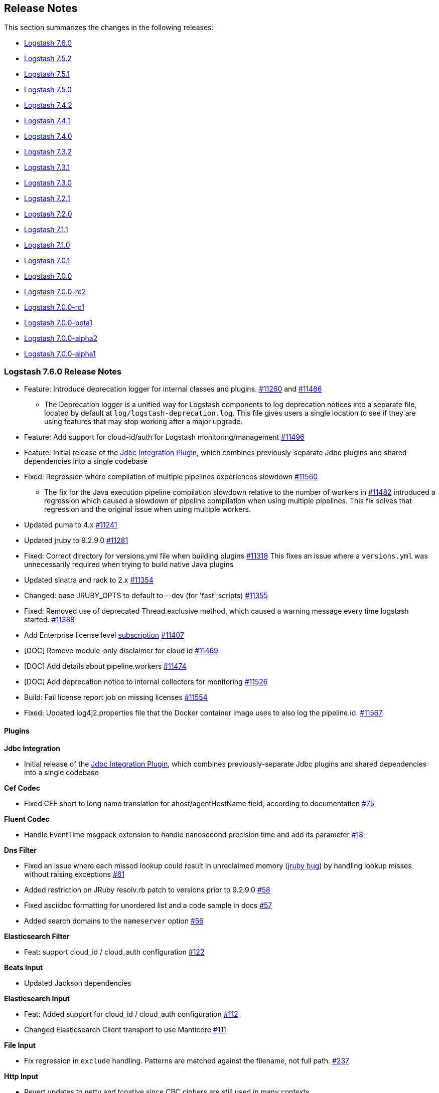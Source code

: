 [[releasenotes]]
== Release Notes

This section summarizes the changes in the following releases:

* <<logstash-7-6-0,Logstash 7.6.0>>
* <<logstash-7-5-2,Logstash 7.5.2>>
* <<logstash-7-5-1,Logstash 7.5.1>>
* <<logstash-7-5-0,Logstash 7.5.0>>
* <<logstash-7-4-2,Logstash 7.4.2>>
* <<logstash-7-4-1,Logstash 7.4.1>>
* <<logstash-7-4-0,Logstash 7.4.0>>
* <<logstash-7-3-2,Logstash 7.3.2>>
* <<logstash-7-3-1,Logstash 7.3.1>>
* <<logstash-7-3-0,Logstash 7.3.0>>
* <<logstash-7-2-1,Logstash 7.2.1>>
* <<logstash-7-2-0,Logstash 7.2.0>>
* <<logstash-7-1-1,Logstash 7.1.1>>
* <<logstash-7-1-0,Logstash 7.1.0>>
* <<logstash-7-0-1,Logstash 7.0.1>>
* <<logstash-7-0-0,Logstash 7.0.0>>
* <<logstash-7-0-0-rc2,Logstash 7.0.0-rc2>>
* <<logstash-7-0-0-rc1,Logstash 7.0.0-rc1>>
* <<logstash-7-0-0-beta1,Logstash 7.0.0-beta1>>
* <<logstash-7-0-0-alpha2,Logstash 7.0.0-alpha2>>
* <<logstash-7-0-0-alpha1,Logstash 7.0.0-alpha1>>

[[logstash-7-6-0]]
=== Logstash 7.6.0 Release Notes

* Feature: Introduce deprecation logger for internal classes and plugins. https://github.com/elastic/logstash/pull/11260[#11260] and https://github.com/elastic/logstash/pull/11486[#11486]

** The Deprecation logger is a unified way for Logstash components to log deprecation notices into a separate file,
 located by default at `log/logstash-deprecation.log`. This file gives users a single location to see if they are using features that may stop working after a major upgrade.

* Feature: Add support for cloud-id/auth for Logstash monitoring/management https://github.com/elastic/logstash/pull/11496[#11496]

* Feature: Initial release of the https://github.com/logstash-plugins/logstash-integration-jdbc[Jdbc Integration Plugin],
which combines previously-separate Jdbc plugins and shared dependencies into a single codebase

* Fixed: Regression where compilation of multiple pipelines experiences slowdown https://github.com/elastic/logstash/issues/11560[#11560]

** The fix for the Java execution pipeline compilation slowdown relative to the number of workers in https://github.com/elastic/logstash/issues/11482[#11482]
 introduced a regression which caused a slowdown of pipeline compilation when using multiple pipelines. This
 fix solves that regression and the original issue when using multiple workers.
* Updated puma to 4.x https://github.com/elastic/logstash/pull/11241[#11241]
* Updated jruby to 9.2.9.0 https://github.com/elastic/logstash/pull/11281[#11281]
* Fixed: Correct directory for versions.yml file when building plugins https://github.com/elastic/logstash/pull/11318[#11318]
This fixes an issue where a `versions.yml` was unnecessarily required when trying to build native Java plugins

* Updated sinatra and rack to 2.x https://github.com/elastic/logstash/pull/11354[#11354]
* Changed: base JRUBY_OPTS to default to --dev (for 'fast' scripts) https://github.com/elastic/logstash/pull/11355[#11355]
* Fixed: Removed use of deprecated Thread.exclusive method, which caused a warning message every time logstash started. https://github.com/elastic/logstash/pull/11388[#11388]
* Add Enterprise license level https://www.elastic.co/subscriptions[subscription] https://github.com/elastic/logstash/pull/11407[#11407]
* [DOC] Remove module-only disclaimer for cloud id https://github.com/elastic/logstash/pull/11469[#11469]
* [DOC] Add details about pipeline.workers https://github.com/elastic/logstash/pull/11474[#11474]
* [DOC] Add deprecation notice to internal collectors for monitoring https://github.com/elastic/logstash/pull/11526[#11526]
* Build: Fail license report job on missing licenses https://github.com/elastic/logstash/pull/11554[#11554]
* Fixed: Updated log4j2.properties file that the Docker container image uses to also log the pipeline.id. https://github.com/elastic/logstash/pull/11567[#11567]

==== Plugins

*Jdbc Integration*

* Initial release of the
https://github.com/logstash-plugins/logstash-integration-jdbc[Jdbc
Integration Plugin], which combines previously-separate Jdbc plugins and shared
dependencies into a single codebase

*Cef Codec*

* Fixed CEF short to long name translation for ahost/agentHostName field, according to documentation https://github.com/logstash-plugins/logstash-codec-cef/pull/75[#75]

*Fluent Codec*

* Handle EventTime msgpack extension to handle nanosecond precision time and add its parameter https://github.com/logstash-plugins/logstash-codec-fluent/pull/18[#18]

*Dns Filter*

* Fixed an issue where each missed lookup could result in unreclaimed memory (https://github.com/jruby/jruby/issues/6015[jruby bug]) by handling lookup misses without raising exceptions https://github.com/logstash-plugins/logstash-filter-dns/pull/61[#61]

* Added restriction on JRuby resolv.rb patch to versions prior to 9.2.9.0 https://github.com/logstash-plugins/logstash-filter-dns/pull/58[#58]

* Fixed asciidoc formatting for unordered list and a code sample in docs https://github.com/logstash-plugins/logstash-filter-dns/pull/57[#57]

* Added search domains to the `nameserver` option https://github.com/logstash-plugins/logstash-filter-dns/pull/56[#56]

*Elasticsearch Filter*

* Feat: support cloud_id / cloud_auth configuration https://github.com/logstash-plugins/logstash-filter-elasticsearch/pull/122[#122]


*Beats Input*

* Updated Jackson dependencies

*Elasticsearch Input*

* Feat: Added support for cloud_id / cloud_auth configuration https://github.com/logstash-plugins/logstash-input-elasticsearch/pull/112[#112]

* Changed Elasticsearch Client transport to use Manticore https://github.com/logstash-plugins/logstash-input-elasticsearch/pull/111[#111]

*File Input*

* Fix regression in `exclude` handling. Patterns are matched against the filename, not full path.
    https://github.com/logstash-plugins/logstash-input-file/issues/237[#237]

*Http Input*

* Revert updates to netty and tcnative since CBC ciphers are still used in many contexts

*Csv Output*

* Docs: Correct typos https://github.com/logstash-plugins/logstash-output-csv/pull/19[#19]
* Docs: Fix formatting after code sample https://github.com/logstash-plugins/logstash-output-csv/pull/22[#22]

*Elasticsearch Output*

* Feat: Added support for cloud_id and cloud_auth https://github.com/logstash-plugins/logstash-output-elasticsearch/pull/906[#906]

*S3 Output*

* Added ability to specify https://aws.amazon.com/s3/storage-classes/#__[ONEZONE_IA] as storage_class

*Udp Output*

* Fixed plugin crash upon socket write exception https://github.com/logstash-plugins/logstash-output-udp/pull/10[#10]
* Added support for the 'retry_count' and 'retry_backoff_ms' options https://github.com/logstash-plugins/logstash-output-udp/pull/12[#12]

[[logstash-7-5-2]]
=== Logstash 7.5.2 Release Notes

* Fix: Java Execution - Improve Logstash start-time by moving class caching from ComputeStepSyntaxElement to CompiledPipeline https://github.com/elastic/logstash/pull/11490[#11490]
* Fix: Java Execution - Avoid starting inputs when filters and output compilation is not complete, by starting only when all WorkerLoops are fully initialized https://github.com/elastic/logstash/pull/11492[#11492]
* Fix: Avoid issue with `nil` native threads by making get_thread_id "nil safe" https://github.com/elastic/logstash/pull/11458[#11458]
* Update JrJackson and jackson dependencies https://github.com/elastic/logstash/pull/11478[#11478]

==== Plugins

*Beats Input*

* Updated Netty dependencies, and removed support for insecure CBC ciphers https://github.com/logstash-plugins/logstash-input-beats/pull/376[#376]
* Updated Jackson dependencies https://github.com/logstash-plugins/logstash-input-beats/pull/375[#375]

*File Input*

* Fix: Regression in `exclude` handling. Patterns are matched against the filename, not full path.
    https://github.com/logstash-plugins/logstash-input-file/issues/237[#237]

[[logstash-7-5-1]]
=== Logstash 7.5.1 Release Notes

* Improved usefullness of log messages when reporting full DLQ by including the relevant DLQ's path https://github.com/elastic/logstash/pull/11280[#11280]
* Fix: eliminates a crash that could occur at pipeline startup when the pipeline references a java-based plugin that had been installed via offline plugin pack https://github.com/elastic/logstash/pull/11340[#11340]
* Fix: The common `remove_field` plugin option now correctly works on `@metadata` fields https://github.com/elastic/logstash/pull/11342[#11342]
* Fix: do not leak ThreadContext into the system https://github.com/elastic/logstash/pull/11356[#11356]
* Fix: eliminates a regression introduced in 7.2.0 where streaming-oriented inputs configured with payload-oriented codecs (`plain` or `json`) would use them as-is instead of using the appropriate line-oriented codec implementation (`lines` or `json_lines`, respectively) https://github.com/elastic/logstash/pull/11401[#11401]
* Fix: handle cloud-id with an empty kibana part https://github.com/elastic/logstash/pull/11435[#11435]
* bump dependencies for patch release https://github.com/elastic/logstash/pull/11438[#11438]


==== Plugins

*Dns Filter*

* Added documentation on the `nameserver` option for relying on `/etc/resolv.conf` to configure the resolver

*Elasticsearch Filter*

* Loosen restrictions on Elasticsearch gem https://github.com/logstash-plugins/logstash-filter-elasticsearch/pull/120[#120]

*Grok Filter*

* Improved grok filter performance in multi-match scenarios. If you've noticed
some slowdown in grok and you're using many more workers than cores, this update
allows you to configure the
https://github.com/logstash-plugins/logstash-filter-grok/blob/master/docs/index.asciidoc#timeout_scope[timeout_scope
setting] to improve performance. https://github.com/logstash-plugins/logstash-filter-grok/pull/153[#153] 

*Jdbc_static Filter*

* Fixed issue with driver verification using Java 11 https://github.com/logstash-plugins/logstash-filter-jdbc_static/pull/51[#51]

*Jdbc_streaming Filter*

* Fixed driver loading https://github.com/logstash-plugins/logstash-filter-jdbc_streaming/pull/35[#35]
* Added support for prepared statements https://github.com/logstash-plugins/logstash-filter-jdbc_streaming/pull/32[#32]
* Added support for `sequel_opts` to pass options to the 3rd party Sequel library.
* Added support for driver loading in JDK 9+ https://github.com/logstash-plugins/logstash-filter-jdbc_streaming/issues/25[#25]
* Added support for multiple driver jars https://github.com/logstash-plugins/logstash-filter-jdbc_streaming/issues/21[#21]

*Elasticsearch Input*

* Loosen restrictions on Elasticsearch gem https://github.com/logstash-plugins/logstash-input-elasticsearch/pull/110[#110]

*Http Input*

* Update netty and tcnative dependency https://github.com/logstash-plugins/logstash-input-http/issues/118[#118]
* Added 201 to valid response codes https://github.com/logstash-plugins/logstash-input-http/issues/114[#114]
* Documented response\_code option

*Jdbc Input*

* Fixed issue where paging settings in configuration were not being honored https://github.com/logstash-plugins/logstash-input-jdbc/pull/361[#361]
* Fix issue with driver loading https://github.com/logstash-plugins/logstash-input-jdbc/pull/356[#356]
* Added documentation to provide more info about jdbc driver loading https://github.com/logstash-plugins/logstash-input-jdbc/pull/352[#352]

*Jms Input*

* Docs: Added additional troubleshooting information https://github.com/logstash-plugins/logstash-input-jms/pull/38[#38]

*Rabbitmq Integration*

* Fixes issue in Output where failure to register connection recovery hooks prevented the output from starting
* Improves Input Plugin documentation to better align with upstream guidance https://github.com/logstash-plugins/logstash-integration-rabbitmq/pull/4[#4]

*Elasticsearch Output*

* Opened type removal logic for extension. This allows X-Pack Elasticsearch output to continue using types for special case `/_monitoring` bulk endpoint, enabling a fix for Logstash #11312. https://github.com/logstash-plugins/logstash-output-elasticsearch/pull/900[#900]
* Fixed 8.x type removal compatibility issue https://github.com/logstash-plugins/logstash-output-elasticsearch/pull/892[#892]


[[logstash-7-5-0]]
=== Logstash 7.5.0 Release Notes

* Give multiple pipelines all the settings https://github.com/elastic/logstash/pull/11076[#11076]
* Support substitutions in pipelines.yml file https://github.com/elastic/logstash/pull/11081[#11081]
* Provide log appender per pipeline https://github.com/elastic/logstash/pull/11108[#11108]
* Use 2048 bits key in OpenSSL socket specs https://github.com/elastic/logstash/pull/11115[#11115]
* Add origins of pipeline configurations https://github.com/elastic/logstash/pull/11123[#11123]
* Remove 10k character truncation from log4j2.properties https://github.com/elastic/logstash/pull/11206[#11206]
* Remove from system properties if Java runtime is less than 11 https://github.com/elastic/logstash/pull/11225[#11225] to
fix https://github.com/elastic/logstash/issues/11221[#11221]
* [DOC] Add metricbeat as a monitoring option https://github.com/elastic/logstash/issues/11190[#11190]

==== Plugins

*Kafka Integration*

* Initial release of the
https://github.com/logstash-plugins/logstash-integration-kafka[Kafka
Integration Plugin], which combines previously-separate Kafka plugins and shared
dependencies into a single codebase

*Rabbitmq Integration*

* Initial release of the
https://github.com/logstash-plugins/logstash-integration-rabbitmq[RabbitMQ
Integration Plugin], which combines previously-separate RabbitMQ plugins and
shared dependencies into a single codebase

*Elasticsearch Output*

* Fixed wording and corrected option in documentation https://github.com/logstash-plugins/logstash-output-elasticsearch/pull/881[#881] https://github.com/logstash-plugins/logstash-output-elasticsearch/pull/883[#883]
* Deprecation: Added warning about connecting a default Distribution of Logstash with an OSS version of ES https://github.com/logstash-plugins/logstash-output-elasticsearch/pull/875[#875]
* Added template for connecting to ES 8.x https://github.com/logstash-plugins/logstash-output-elasticsearch/pull/871[#871]
* Added sniffing support for ES 8.x https://github.com/logstash-plugins/logstash-output-elasticsearch/pull/878[#878]

[[logstash-7-4-2]]
=== Logstash 7.4.2 Release Notes

No user facing changes in this release.

[[logstash-7-4-1]]
=== Logstash 7.4.1 Release Notes

* Update patch plugin versions in gemfile lock for 7.4.1 https://github.com/elastic/logstash/pull/11181[#11181]
* Update JrJackson to 0.4.10 https://github.com/elastic/logstash/pull/11184[#11184]
* Remove 10k character truncation from log4j2.properties https://github.com/elastic/logstash/pull/11206[#11206]
* [DOCS] replace unicode non-breaking hyphen U+8211 with ASCII hyphen https://github.com/elastic/logstash/pull/11217[#11217]
* [DOCS] Clarify monitoring hosts should not be master-only https://github.com/elastic/logstash/pull/11194[#11194]
* [DOCS] Add metricbeat as monitoring option https://github.com/elastic/logstash/pull/11191[#11191]

==== Plugins

*Cef Codec*

* Fixed support for deep dot notation https://github.com/logstash-plugins/logstash-codec-cef/pull/73[#73]

*Aggregate Filter*

* bugfix: fix inactivity timeout feature when processing old logs (PR https://github.com/logstash-plugins/logstash-filter-aggregate/pull/103[#103], thanks @jdratlif for his contribution!)
* docs: fix several typos in documentation
* docs: enhance example 4 documentation
* ci: enhance plugin continuous integration

*Cidr Filter*

* Support string arrays in network setting https://github.com/logstash-plugins/logstash-filter-cidr/pull/21[#21]

*Prune Filter*

* Fixed regex to prevent Exception in sprintf call https://github.com/logstash-plugins/logstash-filter-prune/pull/25[#25]
* Changed testing to docker https://github.com/logstash-plugins/logstash-filter-prune/pull/27[#27]

*Beats Input*

* Fixed configuration example in doc https://github.com/logstash-plugins/logstash-input-beats/pull/371[#371]
* Improved handling of invalid compressed content https://github.com/logstash-plugins/logstash-input-beats/pull/368[#368]

*Exec Input*

* Docs: improved doc on memory usage https://github.com/logstash-plugins/logstash-input-exec/pull/27[#27]

*File Input*

* Fixed link to FAQ https://github.com/logstash-plugins/logstash-input-file/pull/247[#247]

*Imap Input*

* Added facility to use IMAP uid to retrieve new mails instead of "NOT SEEN" https://github.com/logstash-plugins/logstash-input-imap/pull/36[#36]

*Jdbc Input*

* Add support for prepared statements https://github.com/logstash-plugins/logstash-input-jdbc/issues/233[#233]
* Use atomic booleam to load drivers once
* Added support for driver loading in JDK 9+ https://github.com/logstash-plugins/logstash-input-jdbc/issues/331[#331]

[[logstash-7-4-0]]
=== Logstash 7.4.0 Release Notes

* Improved logging of version mismatch in DLQ file reader (RecordIOReader) https://github.com/elastic/logstash/pull/11039[#11039]
* Update jruby to 9.2.8.0 https://github.com/elastic/logstash/pull/11041[#11041]
* Integration test for Java plugins https://github.com/elastic/logstash/pull/11054[#11054]
* Use correct execution engine for test-and-exit mode https://github.com/elastic/logstash/pull/11067[#11067]
* Support substitutions in pipelines.yml file https://github.com/elastic/logstash/pull/11081[#11081]
* Do not write generated Java files to disk unless debug flag is set https://github.com/elastic/logstash/pull/11082[#11082]
* Add pipeline.id to log lines https://github.com/elastic/logstash/pull/11087[#11087]
* Prepare 7.4 branch for 7.4.0 https://github.com/elastic/logstash/pull/11092[#11092]
* Update minor plugin versions in gemfile lock for 7.4 https://github.com/elastic/logstash/pull/11096[#11096]
* Use 2048 bits key in OpenSSL socket specs https://github.com/elastic/logstash/pull/11115[#11115]
* Remove mention of pipeline to pipeline being Beta https://github.com/elastic/logstash/pull/11150[#11150]
* Backport release notes to 7.4 branch https://github.com/elastic/logstash/pull/11159[#11159]
* Docs: Fix backticks in how to docs https://github.com/elastic/logstash/pull/11018[#11018]

NOTICE: {ls} Netflow module has been deprecated and replaced by the
{filebeat-ref}/filebeat-module-netflow.html[{Filebeat} Netflow Module] which is
compliant with the {ecs-ref}/index.html[Elastic Common Schema (ECS)]
https://github.com/elastic/logstash/pull/11113[#11113]

==== Plugins

*Geoip Filter*

* Fixed docs for missing region_code https://github.com/logstash-plugins/logstash-filter-geoip/pull/158[#158]

* Update of GeoLite2 DB https://github.com/logstash-plugins/logstash-filter-geoip/pull/157[#157]

*Beats Input*

* Updated Jackson dependencies https://github.com/logstash-plugins/logstash-input-beats/pull/366[#366]

*Gelf Input*

* Updated library to gelfd2 https://github.com/logstash-plugins/logstash-input-gelf/pull/48[#48]

*Kafka Input*

* Updated Kafka client version to 2.3.0

*Redis Input*

* Updated redis client dependency to ~> 4
* Changed `redis_type` to `data_type` in .rb file https://github.com/logstash-plugins/logstash-input-redis/issues/70[#70] and asciidoc file https://github.com/logstash-plugins/logstash-input-redis/issues/71[#71]
* Added support for renamed redis commands https://github.com/logstash-plugins/logstash-input-redis/issues/29[#29]
* Add channel to the event https://github.com/logstash-plugins/logstash-input-redis/issues/46[#46]
* Add support for SSL https://github.com/logstash-plugins/logstash-input-redis/issues/61[#61]
* Add support for Redis unix sockets https://github.com/logstash-plugins/logstash-input-redis/issues/64[#64]

*Kafka Output*

* Updated kafka client to version 2.3.0

*S3 Output*

* Added clarification for endpoint in documentation https://github.com/logstash-plugins/logstash-output-s3/pull/198[#198]

[[logstash-7-3-2]]
=== Logstash 7.3.2 Release Notes

* Bugfix: Avoid variable collision in pipeline stats api (backport of #11059 to 7.x) https://github.com/elastic/logstash/pull/11062[#11062]
* Bugfix: Give multiple pipelines all the settings https://github.com/elastic/logstash/pull/11076[#11076]
* Docs: Hint plugins need to be installed before bundle https://github.com/elastic/logstash/pull/11080[#11080]
* Docs: Fix backticks in how to docs https://github.com/elastic/logstash/pull/11018[#11018]
* Docs: Update link to Debugging Java Performance https://github.com/elastic/logstash/pull/11084[#11084]
* Docs: Add missing "create" privilege to documentation https://github.com/elastic/logstash/pull/11013[#11013]
* Tests: Use 2048 bits key in OpenSSL socket specs https://github.com/elastic/logstash/pull/11115[#11115]

[[logstash-7-3-1]]
=== Logstash 7.3.1 Release Notes

* Add regex support for conditionals with constants https://github.com/elastic/logstash/pull/11017[#11017]
* Fix compilation of "[field] in [field]" event conditions https://github.com/elastic/logstash/pull/11026[#11026]
* Add support for boolean evaluation of constants https://github.com/elastic/logstash/pull/11032[#11032]

==== Plugins

*Snmp Input*

* Fixed GAUGE32 integer overflow https://github.com/logstash-plugins/logstash-input-snmp/pull/65[#65]

[[logstash-7-3-0]]
=== Logstash 7.3.0 Release Notes

* Fixes a crash that could occur when an illegal field reference was used as part of a field key https://github.com/elastic/logstash/pull/10839[#10839]
* Fixes a stall that could occur when using the Beta Pipeline-to-Pipeline feature by ensuring that a Pipeline Input will not shut down before its upstream pipeline https://github.com/elastic/logstash/pull/10872[#10872]
* Fixes an issue during shutdown where the API could shut down before the pipelines have completed shutting down https://github.com/elastic/logstash/pull/10880[#10880]
* Fixes an issue where the bundled plugins built on the Java Plugin API would fail to load on Java 11 https://github.com/elastic/logstash/pull/10951[#10951]
* Fixes an issue where runaway matchers inside KV and Grok Filter Plugins could fail to respect configured timeouts https://github.com/elastic/logstash/pull/10978[#10978]
* Enhanced `GET _node/stats/pipelines` API for Metricbeat monitoring https://github.com/elastic/logstash/pull/10576[#10576]
* Enhanced `GET /` API to include `workers` and `batch_size` metadata https://github.com/elastic/logstash/pull/10853[#10853]
* Added Plain codec for Java https://github.com/elastic/logstash/pull/10791[#10791]
* Added JMS Input Plugin to the list of default plugins https://github.com/elastic/logstash/pull/10865[#10865]

==== Plugins

*Grok Filter*

* Changed timeout handling using the Timeout class, resolving an issue where Logstash would fail to enforce timeouts https://github.com/logstash-plugins/logstash-filter-grok/pull/147[#147]

*Http Filter*

*Jdbc_streaming Filter*

* Fixed formatting in documentation https://github.com/logstash-plugins/logstash-filter-jdbc_streaming/pull/17[#17] and https://github.com/logstash-plugins/logstash-filter-jdbc_streaming/pull/28[#28]

*Json Filter*

* Added better error handling, preventing some classes of malformed inputs from crashing the pipeline.

*Kv Filter*

* Changed timeout handling using the Timeout class, resolving an issue where Logstash would fail to enforce timeouts https://github.com/logstash-plugins/logstash-filter-kv/pull/84[#84]

* Fixed asciidoc formatting in docs

* Resolved potential race condition in pipeline shutdown where the timeout enforcer could be shut down while work was still in-flight, potentially leading to stuck pipelines.
* Resolved potential race condition in pipeline shutdown where work could be submitted to the timeout enforcer after it had been shutdown, potentially leading to stuck pipelines.

*Memcached Filter*

* Fixed link formatting issues in doc https://github.com/logstash-plugins/logstash-filter-memcached/pull/16[#16]

*Mutate Filter*

*Useragent Filter*

* Added support for OS regular expressions that use backreferences https://github.com/logstash-plugins/logstash-filter-useragent/pull/59[#59]

*Azure_event_hubs Input*

* Added workaround to fix errors when using this plugin with Java 11 https://github.com/logstash-plugins/logstash-input-azure_event_hubs/pull/38[#38]

*Kafka Input*

* Added support for `sasl_jaas_config` setting to allow JAAS config per plugin, rather than per JVM https://github.com/logstash-plugins/logstash-input-kafka/pull/313[#313]

*Jms Input*

* The JMS Input is now a default plugin distributed with Logstash

*Snmp Input*

* Adding oid_path_length config option https://github.com/logstash-plugins/logstash-input-snmp/pull/59[#59]
* Fixing bug with table support removing index value from OIDs https://github.com/logstash-plugins/logstash-input-snmp/issues/60[#60]

* Added information and other improvements to documentation https://github.com/logstash-plugins/logstash-input-snmp/pull/57[#57]

*Tcp Input*

* Skip empty lines while reading certificate files https://github.com/logstash-plugins/logstash-input-tcp/issues/144[#144]

*Twitter Input*

* Updated Twitter gem to v6.2.0, cleaned up obsolete monkey patches, fixed integration tests https://github.com/logstash-plugins/logstash-input-twitter/pull/63[#63]

*Elastic_app_search Output*

*Kafka Output*

* Added support for `sasl_jaas_config` setting to allow JAAS config per plugin, rather than per JVM https://github.com/logstash-plugins/logstash-output-kafka/pull/223[#223]

[[logstash-7-2-1]]
=== Logstash 7.2.1 Release Notes

* Changed: Make sure joni regexp interruptability is enabled Fixes https://github.com/elastic/logstash/pull/10978[#10978]
* Fixed: Java core plugin support for Java 11 https://github.com/elastic/logstash/pull/10951[#10951]
* Updated: Jinja2 docker dependency https://github.com/elastic/logstash/pull/10986[#10986]
* Fixed: pipeline to pipeline shutdown ordering https://github.com/elastic/logstash/pull/10872[#10872]
* Changed: Do not shut down API webserver until after pipelines have been shut down https://github.com/elastic/logstash/pull/10880[#10880]
* Documentation: documentation for java plugins:
 ** Add java example plugins to skiplist https://github.com/elastic/logstash/pull/10921[#10921]
 ** docs for Java plain codec https://github.com/elastic/logstash/pull/10870[#10870]
 ** docs for Java line codec https://github.com/elastic/logstash/pull/10869[#10869]
 ** docs for java dots codec https://github.com/elastic/logstash/pull/10868[#10868]
 ** docs for Java sink output https://github.com/elastic/logstash/pull/10867[#10867]
 ** docs for java stdout output https://github.com/elastic/logstash/pull/10866[#10866]
 ** docs for the Java UUID filter https://github.com/elastic/logstash/pull/10859[#10859]
 ** docs for java stdin input https://github.com/elastic/logstash/pull/10858[#10858]
 ** docs for java_generator input https://github.com/elastic/logstash/pull/10857[#10857]
* Documentation: Remove gcs output from skip list https://github.com/elastic/logstash/pull/10919[#10919]
* Documentation: Remove the beta designation from the docs for Java plugins https://github.com/elastic/logstash/pull/10891[#10891]
* Documentation: Add homebrew as installation option https://github.com/elastic/logstash/pull/10874[#10874]
* Documentation: Running Logstash on Windows https://github.com/elastic/logstash/pull/10805[#10805]

[[logstash-7-2-0]]
=== Logstash 7.2.0 Release Notes

* Native support for Java Plugins (GA) https://github.com/elastic/logstash/pull/10620[#10620]. Changes to Java plugins for GA include:

   ** BREAKING: The signature for the codec.encode() method was changed to make the codec API easier to use correctly in pipelines with multiple concurrent workers.
   ** BREAKING: The return type on the Context::getDlqWriter method was changed to an interface to decouple it from any specific DLQ implementation.
   ** BETA: Isolated classloader for Java plugins. When enabled with the pipeline.plugin_classloaders flag, each Java plugin will be loaded with its own parent-last classloader. All dependencies for the Java plugin, with the exception of any classes in org.logstash.* or co.elastic.logstash.* packages, will be loaded first from the plugin's jar file delegating to the main Logstash classloader only if the dependency is not found within the plugin's jar. This allows Java plugins to use dependencies that might clash with the dependencies for other Java plugins or Logstash core itself.
   ** Gradle tasks to automate the packaging of Java plugins as Ruby gems. The gem task will bootstrap all JRuby dependencies, automatically generate Gemfile and the gemspec file for the plugin as well as the two "glue" Ruby source files for triggering the loading of the Java class files during Logstash startup, and then invoke the necessary commands to create the gem file itself. The gem task also performs a number of validation checks to proactively identify common problems with the packaging of Java plugins. The clean task will remove all of those generated artifacts.
   ** Java plugin validation. At pipeline startup, all Java plugins will be checked to ensure that they implement the same version of the Java plugin API present in the current Logstash version.
   ** DLQ writer interface provided to Java plugins.
   ** Float, URI, and password config types, each of which provide validation for the supplied config value.
   ** New built-in Java plugins:
   *** A Java-based generator input for testing with the same capabilities as the Ruby generator input as well as an optional eps option to generate events at a given event-per-second rate for situations where as-fast-as-possible event generation is too much.
   *** Also includes a jdots codec that mirrors the Ruby dots codec.
   *** Java-based sink output that discards any events received. Analogous to the Ruby null plugin though much faster.

* Documentation: Add details about Elastic Search dependency https://github.com/elastic/logstash/pull/10852[#10852]
* Fixed parsing of boolean options provided to Java plugins https://github.com/elastic/logstash/pull/10848[#10848]
* Field reference: handle illegal field references in converted maps https://github.com/elastic/logstash/pull/10839[#10839]
* Fixes unit test failures on some runs of ConfigCompilerTest::testComplexConfigToPipelineIR https://github.com/elastic/logstash/pull/10837[#10837]
* Documentation: Value of start_timestamp must to be quoted https://github.com/elastic/logstash/pull/10836[#10836]
* Build: name rpm/deb oss packages as logstash-oss https://github.com/elastic/logstash/pull/10833[#10833]
* LIR support for octal literals in pipeline definitions https://github.com/elastic/logstash/pull/10828[#10828]
* Merge config values in LIR https://github.com/elastic/logstash/pull/10832[#10832]
* Build: generate tarballs for docker images https://github.com/elastic/logstash/pull/10819[#10819]
* Documentation: Document copy semantics of QueueWriter::push method https://github.com/elastic/logstash/pull/10808[#10808]
* Default stack trace size for hot threads to 50 and make it configurable https://github.com/elastic/logstash/pull/10793[#10793]
* Include G1 in JVM heap metrics https://github.com/elastic/logstash/pull/10784[#10784]
* Expose Metrics API to Java plugins https://github.com/elastic/logstash/pull/10761[#10761]
* Documentation: Clarify behavior of ensure_delivery flag https://github.com/elastic/logstash/pull/10754[#10754]
* Fix JRuby resolv.rb leak https://github.com/elastic/logstash/pull/10741[#10741]
* Add LogStash::PluginMetadata for simple key/value plugin metadata https://github.com/elastic/logstash/pull/10691[#10691]
* Fix default codec and buffer handling in Java stdout output https://github.com/elastic/logstash/pull/10673[#10673]
* Collect and expose codec metrics https://github.com/elastic/logstash/pull/10614[#10614]
* Enhance `GET /` API for Metricbeat Merge config values in LIR https://github.com/elastic/logstash/pull/10589[#10589]


==== Plugins

*Es bulk Codec*

* Fixed deeplink to Elasticsearch Reference https://github.com/logstash-plugins/logstash-codec-es_bulk/pull/18[#18]

*Dns Filter*

* Fixed JRuby resolver bug for versions after to 9.2.0.0 https://github.com/logstash-plugins/logstash-filter-dns/pull/51[#51]

*Geoip Filter*

* Fixed deeplink to Elasticsearch Reference https://github.com/logstash-plugins/logstash-filter-geoip/pull/151[#151]

*Jdbc streaming Filter*

* Fixes connection leak in pipeline reloads by properly disconnecting on plugin close https://github.com/logstash-plugins/logstash-filter-jdbc_streaming/pull/26[#26]

*Azure event hubs Input*

* Updated Azure event hub library dependencies https://github.com/logstash-plugins/logstash-input-azure_event_hubs/pull/36[#36]

*Elasticsearch Input*

* Fixed deeplink to Elasticsearch Reference  https://github.com/logstash-plugins/logstash-input-elasticsearch/pull/103[#103]

*Elasticsearch Output*

* Added cluster id tracking through the plugin metadata registry https://github.com/logstash-plugins/logstash-output-elasticsearch/pull/857[#857]


[[logstash-7-1-1]]
=== Logstash 7.1.1 Release Notes

* There are no user facing changes in this release.

[[logstash-7-1-0]]
=== Logstash 7.1.0 Release Notes

* Updates to support changes to licensing of security features.
+
Some Elastic Stack security features, such as encrypted communications, file and native authentication, and 
role-based access control, are now available in more subscription levels. For details, see https://www.elastic.co/subscriptions.

[[logstash-7-0-1]]
=== Logstash 7.0.1 Release Notes

* Fixed default codec and buffer handling in Java stdout output https://github.com/elastic/logstash/pull/10673[#10673]
* Corrected the description of codec behavior in the output stage of Logstash pipelines https://github.com/elastic/logstash/pull/10682[#10682]
* Corrected settings file doc to note that Java execution defaults to true https://github.com/elastic/logstash/pull/10701[#10701]
* Updated JRuby to 9.2.7.0 https://github.com/elastic/logstash/pull/10674[#10674]
* Updated Bundler to 1.17.3 https://github.com/elastic/logstash/pull/10685[#10685]

==== Plugins

*Csv Filter*

* Fixed asciidoc formatting for example https://github.com/logstash-plugins/logstash-filter-csv/pull/73[#73]
* Documented that the `autodetect_column_names` and `skip_header` options work only when the number of Logstash
  pipeline workers is set to `1`.

*Dns Filter*

* Fixed issue where unqualified domains would fail to resolve when running this plugin with Logstash 5.x https://github.com/logstash-plugins/logstash-filter-dns/pull/48[#48]
* Fixed crash that could occur when encountering certain classes of invalid inputs https://github.com/logstash-plugins/logstash-filter-dns/pull/49[#49]

*Kv Filter*

* Fixed asciidoc formatting in documentation https://github.com/logstash-plugins/logstash-filter-kv/pull/81[#81]

* Added a timeout enforcer which prevents inputs that are pathological against the generated parser from blocking
   the pipeline. By default, timeout is a generous 30s, but can be configured or disabled entirely with the new
   `timeout_millis` and `tag_on_timeout` directives (https://github.com/logstash-plugins/logstash-filter-kv/pull/79[#79])
* Made error-handling configurable with `tag_on_failure` directive.

*Xml Filter*

* Fixed creation of empty arrays when xpath failed https://github.com/logstash-plugins/logstash-filter-xml/pull/59[#59]


*Dead_letter_queue Input*

* Fixed asciidoc formatting in documentation https://github.com/logstash-plugins/logstash-input-dead_letter_queue/pull/21[#21]


*File Input*

* Fixed problem in Windows where some paths would fail to return an identifier ("inode"). Make path into a C style String before encoding to UTF-16LE. https://github.com/logstash-plugins/logstash-input-file/issues/232[#232]

*Snmp Input*

* Added support for querying SNMP tables
* Changed three error messages in the base_client to include the target address for clarity in the logs.

*Tcp Input*

* Fixed race condition where data would be accepted before queue was configured
* Added support for multiple certificates per file https://github.com/logstash-plugins/logstash-input-tcp/pull/140[#140]

*Twitter Input*

* Updated http-form_data to `~> 2` and public_suffix to `~> 3`

*Elasticsearch Output*

* Fixed bug where index patterns in custom templates could be erroneously overwritten https://github.com/logstash-plugins/logstash-output-elasticsearch/pull/861[#861]

*Kafka Output*

* Fixed issue with unnecessary sleep after retries exhausted https://github.com/logstash-plugins/logstash-output-kafka/pull/216[#216]

*S3 Output*

* Added configuration information for multiple s3 outputs to documentation https://github.com/logstash-plugins/logstash-output-s3/pull/196[#196]
* Fixed formatting problems and typographical errors https://github.com/logstash-plugins/logstash-output-s3/pull/194[#194], https://github.com/logstash-plugins/logstash-output-s3/pull/201[#201], and https://github.com/logstash-plugins/logstash-output-s3/pull/204[#204]
* Added support for setting mutipart upload threshold https://github.com/logstash-plugins/logstash-output-s3/pull/202[#202]

[[logstash-7-0-0]]
=== Logstash 7.0.0 Release Notes

The list combines release notes from the 7.0.0-alpha1, -alpha2, -beta1, -rc1 and -rc2 releases.

==== Logstash core
* BUGFIX: Correctly count total queued items across multiple pipelines https://github.com/elastic/logstash/pull/10564[#10564]
* BUGFIX: Fix issue setting 'enable_metric => false' https://github.com/elastic/logstash/pull/10538[#10538]
* BUGFIX: Prevent concurrent convergence of pipeline actions https://github.com/elastic/logstash/pull/10537[#10537]
* Monitoring: Change internal document type to push "_doc" instead of "doc" https://github.com/elastic/logstash/pull/10533[#10533]
* BUGFIX: Allow explicitly-specified Java codecs https://github.com/elastic/logstash/pull/10520[#10520]
* Central management typeless API https://github.com/elastic/logstash/pull/10421[#10421]
* Improve docs about using Filebeat modules with Logstash https://github.com/elastic/logstash/pull/10438[#10438]
* Bump JRuby to 9.2.6.0 https://github.com/elastic/logstash/pull/10425[#10425] 
* BUGFIX: Remove exclusive lock for Ruby pipeline initialization https://github.com/elastic/logstash/pull/10462[#10462]
* Update Java dependencies https://github.com/elastic/logstash/pull/10340[#10340]
* Remove pipeline output workers setting https://github.com/elastic/logstash/pull/10358[#10358]
* Cleanup Ruby gems dependencies https://github.com/elastic/logstash/pull/10171[#10171]
* Ensure compatibility of module data with ES and Kibana 7.0 https://github.com/elastic/logstash/pull/10356[#10356]
* Rename x-pack monitoring and management config option .url and .ca to .hosts and .certificate_authority https://github.com/elastic/logstash/pull/10380[#10380]
* BUGFIX: building of deb and rpm artifacts https://github.com/elastic/logstash/pull/10396[#10396]
* Make Java execution the default https://github.com/elastic/logstash/pull/8649[#8649]
* Field-reference parsing is now strict by default https://github.com/elastic/logstash/pull/9543[#9543]
* Improvements to core Javaification
* BUGFIX: Support for Byte, Short and Date type conversions as seen in the rabbitmq input plugin https://github.com/elastic/logstash/pull/9984[#9984]

==== Plugins
Here are the plugin changes.

===== Codec plugins
* logstash-codec-cef
  - Removed obsolete `sev` and `deprecated_v1_fields` fields
  - Fixed minor doc inconsistencies (added reverse_mapping to options table, moved it to alpha order in option descriptions, fixed typo)
    https://github.com/logstash-plugins/logstash-codec-cef/pull/60[#60]
* logstash-codec-es_bulk
  - Add documentation about use with http input
* logstash-codec-netflow
  - Fix sub-second timestamp math
  - BREAKING: Added support for RFC6759 decoding of application_id. This is a breaking change to the way application_id is decoded. The format changes from e.g. 0:40567 to 0..12356..40567
  - Fixed IPFIX options template parsing for Juniper MX240 JunOS 15.1
  - Fixed incorrect parsing of zero-filled Netflow 9 packets from Palo Alto
  - Added support for Netflow v9 devices with VarString fields (H3C Netstream)
  - Reduced complexity of creating, persisting, loading an retrieving template caches
  - Fixed issue where TTL in template registry was not being respected
  - Added Cisco ACI to list of known working Netflow v9 exporters
  - Added support for IXIA Packet Broker IPFIX
  - Fixed issue with Procera float fields

===== Filter plugins
* logstash-filter-aggregate
  - new feature: add ability to dynamically define a custom `timeout` or `inactivity_timeout` in `code` block (fix issues https://github.com/logstash-plugins/logstash-filter-aggregate/issues/91[#91] and https://github.com/logstash-plugins/logstash-filter-aggregate/issues/92[#92])
  - new feature: add meta informations available in `code` block through `map_meta` variable
  - new feature: add Logstash metrics, specific to aggregate plugin: aggregate_maps, pushed_events, task_timeouts, code_errors, timeout_code_errors
  - new feature: validate at startup that `map_action` option equals to 'create', 'update' or 'create_or_update'
* logstash-filter-clone
  - Make 'clones' a required option
  - Added a warning when 'clones' is empty since that results in a no-op https://github.com/logstash-plugins/logstash-filter-clone/issues/14[#14]
* logstash-filter-de_dot
  - fix failure of fieldnames with boolean value "false"
* logstash-filter-dns
  - Fixed issue where unqualified domains would fail to resolve when running this plugin with Logstash 5.x https://github.com/logstash-plugins/logstash-filter-dns/pull/48[#48]
  - Fixed crash that could occur when encountering certain classes of invalid inputs https://github.com/logstash-plugins/logstash-filter-dns/pull/49[#49]
* logstash-filter-elasticsearch
  - Add support for extracting hits total from Elasticsearch 7.x responses
  - Added connection check during register to avoid failures during processing
  - Changed Elasticsearch Client transport to use Manticore
  - Changed amount of logging details during connection failure
* logstash-filter-fingerprint
  - Fixed concurrent SHA fingerprinting by making the instances thread local
* logstash-filter-geoip
  - Removed obsolete lru_cache_size field  
* NEW: logstash-filter-http
  - Beta version of HTTP filter plugin based on @lucashenning's https://github.com/lucashenning/logstash-filter-rest[REST filter].
  - Fixed minor documentation issues https://github.com/logstash-plugins/logstash-filter-http/pull/9[#9]
  - Minor documentation fixes  
* logstash-filter-jdbc_static
  - Added info to documentation to emphasize significance of table order https://github.com/logstash-plugins/logstash-filter-jdbc_static/pull/36[36]      
* logstash-filter-jdbc_streaming
  - Swap out mysql for postgresql for testing https://github.com/logstash-plugins/logstash-filter-jdbc_streaming/pull/11[#11] 
* logstash-filter-json
  - Updated documentation with some clarifications and fixes
* logstash-filter-kv
  - Added a timeout enforcer which prevents inputs that are pathological against the generated parser from blocking
    the pipeline. By default, timeout is a generous 30s, but can be configured or disabled entirely with the new
    `timeout_millis` and `tag_on_timeout` directives https://github.com/logstash-plugins/logstash-filter-kv/pull/79[#79]
  - Made error-handling configurable with `tag_on_failure` directive.
* NEW: logstash-filter-memcached  
  - Updated to 1.0.0
  - The plugin common options (e.g., `add_field`, `add_tag`, etc.) are now correctly only invoked when the plugin successfully gets one or more values from, or sets one or more values to memcached (#4)
  - Fix links to argument types in documentation (#3)
* logstash-filter-metrics
  - Fixed two minor typos in documentation
* logstash-filter-mutate
  - Added ability to directly convert from integer and float to boolean https://github.com/logstash-plugins/logstash-filter-mutate/pull/127[#127]
* logstash-filter-split
  - Fixed numeric values, optimized @target verification, cleanups and specs https://github.com/logstash-plugins/logstash-filter-split/pull/36[#36]
* logstash-filter-xml
  - Fixed creation of empty arrays when xpath failed https://github.com/logstash-plugins/logstash-filter-xml/pull/59[#59]
  - Fixed force_array behavior with nested elements https://github.com/logstash-plugins/logstash-filter-xml/pull/57[#57]

===== Input plugins
*  logstash-input-azure_event_hubs
  - Updated Azure event hub library dependencies https://github.com/logstash-plugins/logstash-input-azure_event_hubs/pull/27[#27]
*  logstash-input-beats 
  - Removed obsolete setting congestion_threshold and target_field_for_codec
  - Changed default value of `add_hostname` to false
  - Loosen jar-dependencies manager gem dependency to allow plugin to work with JRubies that include a later version
  - Updated jar dependencies to reflect newer releases
* logstash-input-elasticsearch
  - Added managed slice scrolling with `slices` option
* logstash-input-file
  - Fixed problem in Windows where some paths would fail to return an identifier ("inode"). Make path into a C style String before encoding to UTF-16LE. https://github.com/logstash-plugins/logstash-input-file/issues/232[#232]
  - Fixed issue where logs were being spammed with needless error messages https://github.com/logstash-plugins/logstash-input-file/pull/224[#224]
  - Fixed problem in tail and read modes where the read loop could get stuck if an IO error occurs in the loop.
      The file appears to be being read but it is not, suspected with file truncation schemes.
      https://github.com/logstash-plugins/logstash-input-file/issues/205[#205]
  - Fixed problem in rotation handling where the target file being rotated was
  subjected to the start_position setting when it must always start from the beginning.
  https://github.com/logstash-plugins/logstash-input-file/issues/214[#214]
* logstash-input-gelf
  - Fixed shutdown handling, robustness in socket closing and restarting, json parsing, code DRYing and cleanups https://github.com/logstash-plugins/logstash-input-gelf/pull/62[#62]
* logstash-input-http
  - Added configurable response code option https://github.com/logstash-plugins/logstash-input-http/pull/103[#103]
  - Added explanation about operation order of codec and additional_codecs https://github.com/logstash-plugins/logstash-input-http/pull/104[#104]
  - Added configurable response code option https://github.com/logstash-plugins/logstash-input-http/pull/103[#103]
  - Added explanation about operation order of codec and additional_codecs https://github.com/logstash-plugins/logstash-input-http/pull/104[#104]
  - Loosen jar-dependencies manager gem dependency to allow plugin to work with JRubies that include a later version.
  - Changed jar dependencies to reflect newer versions
* logstash-input-http_poller
  - Fixed minor doc and doc formatting issues https://github.com/logstash-plugins/logstash-input-http_poller/pull/107[#107]
  - Removed obsolete field `interval`
  - Changed `schedule` entry to show that it is required
    https://github.com/logstash-plugins/logstash-input-http_poller/pull/102[#102]
* logstash-input-kafka
  - Removed obsolete `ssl` option
  - Added support for kafka property ssl.endpoint.identification.algorithm https://github.com/logstash-plugins/logstash-input-kafka/pull/302[#302]
  - Changed Kafka client version to 2.1.0
  - Changed Kafka client version to 2.0.1 https://github.com/logstash-plugins/logstash-input-kafka/pull/295[#295]
* logstash-input-snmp
  - Added no_codec condition to the documentation and bumped version https://github.com/logstash-plugins/logstash-input-snmp/pull/39[#39]
  - Changed docs to improve options layout https://github.com/logstash-plugins/logstash-input-snmp/pull/38[#38]
  - Added support for querying SNMP tables
  - Changed three error messages in the base_client to include the target address for clarity in the logs.
* logstash-input-sqs
  - Added support for multiple events inside same message from SQS https://github.com/logstash-plugins/logstash-input-sqs/pull/48[#48]
* logstash-input-tcp
  - Removed obsolete `data_timeout` and `ssl_cacert` options
  - Fixed race condition where data would be accepted before queue was configured
  - Support multiple certificates per file https://github.com/logstash-plugins/logstash-input-tcp/pull/140[#140]
  
===== Output plugins
* logstash-output-elasticsearch
  - Remove support for parent child (still support join data type) since we don't support multiple document types any more
  - Removed obsolete `flush_size` and `idle_flush_time`
  - Added 'auto' setting for ILM with default of 'auto' https://github.com/logstash-plugins/logstash-output-elasticsearch/pull/838[#838]
  - Fixed sniffing support for 7.x https://github.com/logstash-plugins/logstash-output-elasticsearch/pull/827[#827]
  - Fixed issue with escaping index names which was causing writing aliases for ILM to fail https://github.com/logstash-plugins/logstash-output-elasticsearch/pull/831[#831]
  - Adds support for Index Lifecycle Management for Elasticsearch 6.6.0 and above, running with at least a Basic License(Beta) https://github.com/logstash-plugins/logstash-output-elasticsearch/pull/805[#805]
  - Fixed support for Elasticsearch 7.x https://github.com/logstash-plugins/logstash-output-elasticsearch/pull/812[#812]
  - Tweaked logging statements to reduce verbosity
  - Fixed numerous issues relating to builds on Travis https://github.com/logstash-plugins/logstash-output-elasticsearch/pull/799[#799]
* logstash-output-file
  - Removed JRuby check when using FIFOs https://github.com/logstash-plugins/logstash-output-file/pull/75[#75]
* logstash-output-http
  - Relax dependency on http_client mixin since current major works on both
  - Fixed handling of empty `retryable_codes` https://github.com/logstash-plugins/logstash-output-http/pull/99[#99]
* logstash-output-kafka
  - Fixed issue with unnecessary sleep after retries exhausted https://github.com/logstash-plugins/logstash-output-kafka/pull/216[#216]
  - Removed obsolete `block_on_buffer_full`, `ssl` and `timeout_ms` options
  - Added support for kafka property `ssl.endpoint.identification.algorithm` https://github.com/logstash-plugins/logstash-output-kafka/pull/213[#213]
  - Changed Kafka client to version 2.1.0
  - Changed Kafka client to version 2.0.1 https://github.com/logstash-plugins/logstash-output-kafka/pull/209[#209]
* logstash-output-pagerduty
  - Update _development_ dependency webmock to latest version to prevent conflicts in logstash core's dependency matrix.
* logstash-output-redis
  - Removed obsolete fields `queue` and `name`
  - Changed major version of redis library dependency to 4.x
* logstash-output-s3
  - Add support for setting mutipart upload threshold https://github.com/logstash-plugins/logstash-output-s3/pull/202[#202]
  - Fixed issue where on restart, 0 byte files could erroneously be uploaded to s3 https://github.com/logstash-plugins/logstash-output-s3/issues/195[#195]
* logstash-output-sqs
  - Removed obsolete fields `batch` and `batch_timeout`
  - Removed workaround to JRuby bug https://github.com/jruby/jruby/issues/3645[#3645]
* logstash-output-tcp
  - Removed obsolete field `message_format`
  - Removed requirement to have a certificate/key pair when enabling ssl
    
    
* logstash-mixin-http_client
  - Removed obsolete ssl_certificate_verify option




[[logstash-7-0-0-rc2]]
=== Logstash 7.0.0-rc2 Release Notes

==== Plugins
* logstash-input-snmp
  - Added support for querying SNMP tables
  - Changed three error messages in the base_client to include the target address for clarity in the logs.

[[logstash-7-0-0-rc1]]
=== Logstash 7.0.0-rc1 Release Notes

==== Logstash core
* BUGFIX: Correctly count total queued items across multiple pipelines https://github.com/elastic/logstash/pull/10564[#10564]
* BUGFIX: Fix issue setting 'enable_metric => false' https://github.com/elastic/logstash/pull/10538[#10538]
* BUGFIX: Prevent concurrent convergence of pipeline actions https://github.com/elastic/logstash/pull/10537[#10537]
* Monitoring: Change internal document type to push "_doc" instead of "doc" https://github.com/elastic/logstash/pull/10533[#10533]
* BUGFIX: Allow explicitly-specified Java codecs https://github.com/elastic/logstash/pull/10520[#10520]
* Central management typeless API https://github.com/elastic/logstash/pull/10421[#10421]
* Improve docs about using Filebeat modules with Logstash https://github.com/elastic/logstash/pull/10438[#10438]
* Bump JRuby to 9.2.6.0 https://github.com/elastic/logstash/pull/10425[#10425] 
* BUGFIX: Remove exclusive lock for Ruby pipeline initialization https://github.com/elastic/logstash/pull/10462[#10462]

==== Plugins
* logstash-filter-dns
  - Fixed issue where unqualified domains would fail to resolve when running this plugin with Logstash 5.x https://github.com/logstash-plugins/logstash-filter-dns/pull/48[#48]
  - Fixed crash that could occur when encountering certain classes of invalid inputs https://github.com/logstash-plugins/logstash-filter-dns/pull/49[#49]
* logstash-filter-kv
  - Added a timeout enforcer which prevents inputs that are pathological against the generated parser from blocking
    the pipeline. By default, timeout is a generous 30s, but can be configured or disabled entirely with the new
    `timeout_millis` and `tag_on_timeout` directives https://github.com/logstash-plugins/logstash-filter-kv/pull/79[#79]
  - Made error-handling configurable with `tag_on_failure` directive.
* logstash-filter-xml
  - Fixed creation of empty arrays when xpath failed https://github.com/logstash-plugins/logstash-filter-xml/pull/59[#59]
* logstash-input-file
  - Fixed problem in Windows where some paths would fail to return an identifier ("inode"). Make path into a C style String before encoding to UTF-16LE. https://github.com/logstash-plugins/logstash-input-file/issues/232[#232]
* logstash-input-tcp
  - Fixed race condition where data would be accepted before queue was configured
  - Support multiple certificates per file https://github.com/logstash-plugins/logstash-input-tcp/pull/140[#140]
* logstash-output-kafka
  - Fixed issue with unnecessary sleep after retries exhausted https://github.com/logstash-plugins/logstash-output-kafka/pull/216[#216]
* logstash-output-s3
  - Add support for setting mutipart upload threshold https://github.com/logstash-plugins/logstash-output-s3/pull/202[#202]

[[logstash-7-0-0-beta1]]
=== Logstash 7.0.0-beta1 Release Notes

==== Logstash core
* Update Java dependencies https://github.com/elastic/logstash/pull/10340[#10340]
* Remove pipeline output workers setting https://github.com/elastic/logstash/pull/10358[#10358]
* Cleanup Ruby gems dependencies https://github.com/elastic/logstash/pull/10171[#10171]
* Ensure compatibility of module data with ES and Kibana 7.0 https://github.com/elastic/logstash/pull/10356[#10356]
* Rename x-pack monitoring and management config option .url and .ca to .hosts and .certificate_authority https://github.com/elastic/logstash/pull/10380[#10380]
* BUGFIX: building of deb and rpm artifacts https://github.com/elastic/logstash/pull/10396[#10396]

==== Plugins
* logstash-codec-cef
  - Removed obsolete `sev` and `deprecated_v1_fields` fields
  - Fixed minor doc inconsistencies (added reverse_mapping to options table, moved it to alpha order in option descriptions, fixed typo)
    https://github.com/logstash-plugins/logstash-codec-cef/pull/60[#60]
* logstash-codec-es_bulk
  - Add documentation about use with http input
* logstash-codec-netflow
  - Fix sub-second timestamp math
* logstash-filter-clone
  - Make 'clones' a required option
  - Added a warning when 'clones' is empty since that results in a no-op https://github.com/logstash-plugins/logstash-filter-clone/issues/14[#14]
* logstash-filter-de_dot
  - fix failure of fieldnames with boolean value "false"
* logstash-filter-geoip
  - Removed obsolete lru_cache_size field
* logstash-filter-http
  - Fixed minor documentation issues https://github.com/logstash-plugins/logstash-filter-http/pull/9[#9]
  - Minor documentation fixes
* logstash-filter-jdbc_streaming
  - Swap out mysql for postgresql for testing https://github.com/logstash-plugins/logstash-filter-jdbc_streaming/pull/11[#11] 
* logstash-filter-json
  - Updated documentation with some clarifications and fixes
* logstash-filter-memcached
  - Updated to 1.0.0
  - The plugin common options (e.g., `add_field`, `add_tag`, etc.) are now correctly only invoked when the plugin successfully gets one or more values from, or sets one or more values to memcached (#4)
  - Fix links to argument types in documentation (#3)
* logstash-filter-metrics
  - Fixed two minor typos in documentation
* logstash-filter-mutate
  - Added ability to directly convert from integer and float to boolean https://github.com/logstash-plugins/logstash-filter-mutate/pull/127[#127]
* logstash-filter-split
  - Fixed numeric values, optimized @target verification, cleanups and specs https://github.com/logstash-plugins/logstash-filter-split/pull/36[#36]
*  logstash-input-azure_event_hubs
  - Updated Azure event hub library dependencies https://github.com/logstash-plugins/logstash-input-azure_event_hubs/pull/27[#27]
*  logstash-input-beats 
  - Removed obsolete setting congestion_threshold and target_field_for_codec
  - Changed default value of `add_hostname` to false
* logstash-input-elasticsearch
  - Added managed slice scrolling with `slices` option
* logstash-input-http
  - Added configurable response code option https://github.com/logstash-plugins/logstash-input-http/pull/103[#103]
  - Added explanation about operation order of codec and additional_codecs https://github.com/logstash-plugins/logstash-input-http/pull/104[#104]
* logstash-input-http_poller
  - Fixed minor doc and doc formatting issues https://github.com/logstash-plugins/logstash-input-http_poller/pull/107[#107]
  - Removed obsolete field `interval`
  - Changed `schedule` entry to show that it is required
    https://github.com/logstash-plugins/logstash-input-http_poller/pull/102[#102]
* logstash-input-kafka
  - Removed obsolete `ssl` option
* logstash-input-tcp
  - Removed obsolete `data_timeout` and `ssl_cacert` options
* logstash-mixin-http_client
  - Removed obsolete ssl_certificate_verify option
* logstash-output-elasticsearch
  - Remove support for parent child (still support join data type) since we don't support multiple document types any more
  - Removed obsolete `flush_size` and `idle_flush_time`
  - Added 'auto' setting for ILM with default of 'auto' https://github.com/logstash-plugins/logstash-output-elasticsearch/pull/838[#838]
  - Fixed sniffing support for 7.x https://github.com/logstash-plugins/logstash-output-elasticsearch/pull/827[#827]
  - Fixed issue with escaping index names which was causing writing aliases for ILM to fail https://github.com/logstash-plugins/logstash-output-elasticsearch/pull/831[#831]
* logstash-output-file
  - Removed JRuby check when using FIFOs https://github.com/logstash-plugins/logstash-output-file/pull/75[#75]
* logstash-output-http
  - Relax dependency on http_client mixin since current major works on both
* logstash-output-kafka
  - Removed obsolete `block_on_buffer_full`, `ssl` and `timeout_ms` options
* logstash-output-pagerduty
  - Update _development_ dependency webmock to latest version to prevent conflicts in logstash core's dependency matrix.
* logstash-output-redis
  - Removed obsolete fields `queue` and `name`
  - Changed major version of redis library dependency to 4.x
* logstash-output-sqs
  - Removed obsolete fields `batch` and `batch_timeout`
  - Removed workaround to JRuby bug https://github.com/jruby/jruby/issues/3645[#3645]
* logstash-output-tcp
  - Removed obsolete field `message_format`
  - Removed requirement to have a certificate/key pair when enabling ssl

[[logstash-7-0-0-alpha2]]
=== Logstash 7.0.0-alpha2 Release Notes

==== Plugins
* logstash-filter-elasticsearch
  - Add support for extracting hits total from Elasticsearch 7.x responses
  - Added connection check during register to avoid failures during processing
  - Changed Elasticsearch Client transport to use Manticore
  - Changed amount of logging details during connection failure
* logstash-filter-fingerprint
  - Fixed concurrent SHA fingerprinting by making the instances thread local
* NEW: logstash-filter-http
  - Beta version of HTTP filter plugin based on @lucashenning's https://github.com/lucashenning/logstash-filter-rest[REST filter].
* NEW: logstash-filter-memcached
* logstash-input-beats
  - Loosen jar-dependencies manager gem dependency to allow plugin to work with JRubies that include a later version
  - Updated jar dependencies to reflect newer releases
* logstash-input-file
  - Fixed issue where logs were being spammed with needless error messages https://github.com/logstash-plugins/logstash-input-file/pull/224[#224]
  - Fixed problem in tail and read modes where the read loop could get stuck if an IO error occurs in the loop.
    The file appears to be being read but it is not, suspected with file truncation schemes.
    https://github.com/logstash-plugins/logstash-input-file/issues/205[#205]
* logstash-input-gelf
  - Fixed shutdown handling, robustness in socket closing and restarting, json parsing, code DRYing and cleanups https://github.com/logstash-plugins/logstash-input-gelf/pull/62[#62]
* logstash-input-http
  - Loosen jar-dependencies manager gem dependency to allow plugin to work with JRubies that include a later version.
  - Changed jar dependencies to reflect newer versions
* logstash-input-kafka
  - Added support for kafka property ssl.endpoint.identification.algorithm https://github.com/logstash-plugins/logstash-input-kafka/pull/302[#302]
  - Changed Kafka client version to 2.1.0
  - Changed Kafka client version to 2.0.1 https://github.com/logstash-plugins/logstash-input-kafka/pull/295[#295]
* logstash-output-elasticsearch
  - Adds support for Index Lifecycle Management for Elasticsearch 6.6.0 and above, running with at least a Basic License(Beta) https://github.com/logstash-plugins/logstash-output-elasticsearch/pull/805[#805]
  - Fixed support for Elasticsearch 7.x https://github.com/logstash-plugins/logstash-output-elasticsearch/pull/812[#812]
* logstash-output-http
  - Fixed handling of empty `retryable_codes` https://github.com/logstash-plugins/logstash-output-http/pull/99[#99]
* logstash-output-kafka
  - Added support for kafka property `ssl.endpoint.identification.algorithm` https://github.com/logstash-plugins/logstash-output-kafka/pull/213[#213]
  - Changed Kafka client to version 2.1.0
  - Changed Kafka client to version 2.0.1 https://github.com/logstash-plugins/logstash-output-kafka/pull/209[#209]

[[logstash-7-0-0-alpha1]]
=== Logstash 7.0.0-alpha1 Release Notes

==== Logstash core
* Make Java execution the default https://github.com/elastic/logstash/pull/8649[#8649]
* Field-reference parsing is now strict by default https://github.com/elastic/logstash/pull/9543[#9543]
* Improvements to core Javaification
* BUGFIX: Support for Byte, Short and Date type conversions as seen in the rabbitmq input plugin https://github.com/elastic/logstash/pull/9984[#9984]

==== Plugins
* logstash-codec-netflow
  - BREAKING: Added support for RFC6759 decoding of application_id. This is a breaking change to the way application_id is decoded. The format changes from e.g. 0:40567 to 0..12356..40567
  - Fixed IPFIX options template parsing for Juniper MX240 JunOS 15.1
  - Fixed incorrect parsing of zero-filled Netflow 9 packets from Palo Alto
  - Added support for Netflow v9 devices with VarString fields (H3C Netstream)
  - Reduced complexity of creating, persisting, loading an retrieving template caches
  - Fixed issue where TTL in template registry was not being respected
  - Added Cisco ACI to list of known working Netflow v9 exporters
  - Added support for IXIA Packet Broker IPFIX
  - Fixed issue with Procera float fields
* logstash-filter-aggregate
  - new feature: add ability to dynamically define a custom `timeout` or `inactivity_timeout` in `code` block (fix issues https://github.com/logstash-plugins/logstash-filter-aggregate/issues/91[#91] and https://github.com/logstash-plugins/logstash-filter-aggregate/issues/92[#92])
  - new feature: add meta informations available in `code` block through `map_meta` variable
  - new feature: add Logstash metrics, specific to aggregate plugin: aggregate_maps, pushed_events, task_timeouts, code_errors, timeout_code_errors
  - new feature: validate at startup that `map_action` option equals to 'create', 'update' or 'create_or_update'
* logstash-filter-jdbc_static
 - Added info to documentation to emphasize significance of table order https://github.com/logstash-plugins/logstash-filter-jdbc_static/pull/36[36]
* logstash-filter-xml
  - Fixed creation of empty arrays when xpath failed https://github.com/logstash-plugins/logstash-filter-xml/pull/59[#59]
  - Fixed force_array behavior with nested elements https://github.com/logstash-plugins/logstash-filter-xml/pull/57[#57]
* logstash-input-file
  - Fixed problem in rotation handling where the target file being rotated was
  subjected to the start_position setting when it must always start from the beginning.
  https://github.com/logstash-plugins/logstash-input-file/issues/214[#214]
* logstash-input-snmp
  - Added no_codec condition to the documentation and bumped version https://github.com/logstash-plugins/logstash-input-snmp/pull/39[#39]
  - Changed docs to improve options layout https://github.com/logstash-plugins/logstash-input-snmp/pull/38[#38]
* logstash-input-sqs
  - Added support for multiple events inside same message from SQS https://github.com/logstash-plugins/logstash-input-sqs/pull/48[#48]
* logstash-output-elasticsearch
  - Tweaked logging statements to reduce verbosity
  - Fixed numerous issues relating to builds on Travis https://github.com/logstash-plugins/logstash-output-elasticsearch/pull/799[#799]
* logstash-output-s3
  - Fixed issue where on restart, 0 byte files could erroneously be uploaded to s3 https://github.com/logstash-plugins/logstash-output-s3/issues/195[#195]